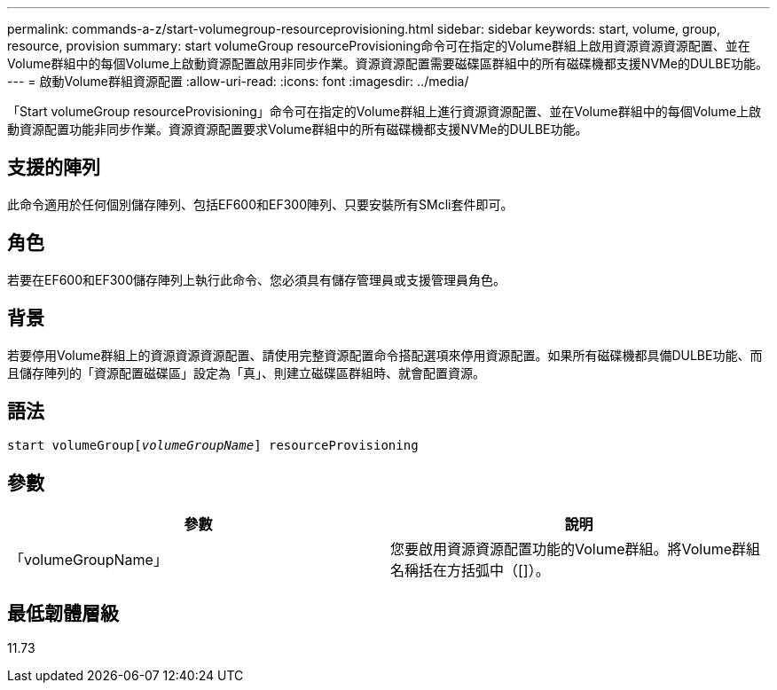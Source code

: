 ---
permalink: commands-a-z/start-volumegroup-resourceprovisioning.html 
sidebar: sidebar 
keywords: start, volume, group, resource, provision 
summary: start volumeGroup resourceProvisioning命令可在指定的Volume群組上啟用資源資源資源配置、並在Volume群組中的每個Volume上啟動資源配置啟用非同步作業。資源資源配置需要磁碟區群組中的所有磁碟機都支援NVMe的DULBE功能。 
---
= 啟動Volume群組資源配置
:allow-uri-read: 
:icons: font
:imagesdir: ../media/


[role="lead"]
「Start volumeGroup resourceProvisioning」命令可在指定的Volume群組上進行資源資源配置、並在Volume群組中的每個Volume上啟動資源配置功能非同步作業。資源資源配置要求Volume群組中的所有磁碟機都支援NVMe的DULBE功能。



== 支援的陣列

此命令適用於任何個別儲存陣列、包括EF600和EF300陣列、只要安裝所有SMcli套件即可。



== 角色

若要在EF600和EF300儲存陣列上執行此命令、您必須具有儲存管理員或支援管理員角色。



== 背景

若要停用Volume群組上的資源資源資源配置、請使用完整資源配置命令搭配選項來停用資源配置。如果所有磁碟機都具備DULBE功能、而且儲存陣列的「資源配置磁碟區」設定為「真」、則建立磁碟區群組時、就會配置資源。



== 語法

[source, cli, subs="+macros"]
----
pass:quotes[start volumeGroup[_volumeGroupName_]] resourceProvisioning
----


== 參數

[cols="2*"]
|===
| 參數 | 說明 


 a| 
「volumeGroupName」
 a| 
您要啟用資源資源配置功能的Volume群組。將Volume群組名稱括在方括弧中（[]）。

|===


== 最低韌體層級

11.73
